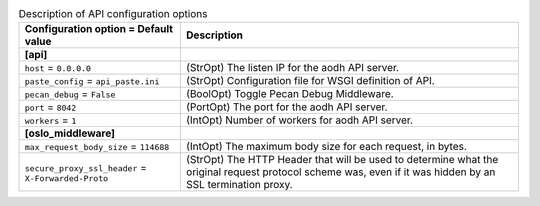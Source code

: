 ..
    Warning: Do not edit this file. It is automatically generated from the
    software project's code and your changes will be overwritten.

    The tool to generate this file lives in openstack-doc-tools repository.

    Please make any changes needed in the code, then run the
    autogenerate-config-doc tool from the openstack-doc-tools repository, or
    ask for help on the documentation mailing list, IRC channel or meeting.

.. _aodh-api:

.. list-table:: Description of API configuration options
   :header-rows: 1
   :class: config-ref-table

   * - Configuration option = Default value
     - Description
   * - **[api]**
     -
   * - ``host`` = ``0.0.0.0``
     - (StrOpt) The listen IP for the aodh API server.
   * - ``paste_config`` = ``api_paste.ini``
     - (StrOpt) Configuration file for WSGI definition of API.
   * - ``pecan_debug`` = ``False``
     - (BoolOpt) Toggle Pecan Debug Middleware.
   * - ``port`` = ``8042``
     - (PortOpt) The port for the aodh API server.
   * - ``workers`` = ``1``
     - (IntOpt) Number of workers for aodh API server.
   * - **[oslo_middleware]**
     -
   * - ``max_request_body_size`` = ``114688``
     - (IntOpt) The maximum body size for each request, in bytes.
   * - ``secure_proxy_ssl_header`` = ``X-Forwarded-Proto``
     - (StrOpt) The HTTP Header that will be used to determine what the original request protocol scheme was, even if it was hidden by an SSL termination proxy.
